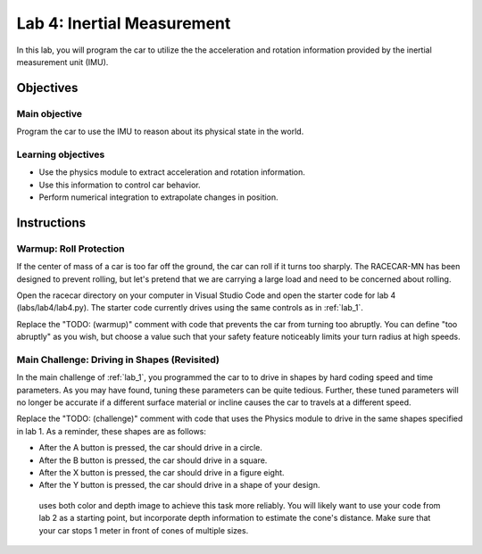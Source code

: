 .. _lab_4:

Lab 4: Inertial Measurement
============================================

In this lab, you will program the car to utilize the the acceleration and rotation information provided by the inertial measurement unit (IMU).

=====================
Objectives
=====================

Main objective
""""""""""""""""""""
Program the car to use the IMU to reason about its physical state in the world.

Learning objectives
"""""""""""""""""""""

* Use the physics module to extract acceleration and rotation information.
* Use this information to control car behavior.
* Perform numerical integration to extrapolate changes in position.

=====================
Instructions
=====================

Warmup: Roll Protection
"""""""""""""""""""""""

If the center of mass of a car is too far off the ground, the car can roll if it turns too sharply.  The RACECAR-MN has been designed to prevent rolling, but let's pretend that we are carrying a large load and need to be concerned about rolling.

Open the racecar directory on your computer in Visual Studio Code and open the starter code for lab 4 (labs/lab4/lab4.py).  The starter code currently drives using the same controls as in :ref:`lab_1`.

Replace the "TODO: (warmup)" comment with code that prevents the car from turning too abruptly.  You can define "too abruptly" as you wish, but choose a value such that your safety feature noticeably limits your turn radius at high speeds.

Main Challenge: Driving in Shapes (Revisited)
"""""""""""""""""""""""""""""""""""""""""""""

In the main challenge of :ref:`lab_1`, you programmed the car to to drive in shapes by hard coding speed and time parameters.  As you may have found, tuning these parameters can be quite tedious.  Further, these tuned parameters will no longer be accurate if a different surface material or incline causes the car to travels at a different speed.

Replace the "TODO: (challenge)" comment with code that uses the Physics module to drive in the same shapes specified in lab 1.  As a reminder, these shapes are as follows:

* After the A button is pressed, the car should drive in a circle.
* After the B button is pressed, the car should drive in a square.
* After the X button is pressed, the car should drive in a figure eight.
* After the Y button is pressed, the car should drive in a shape of your design.


 uses both color and depth image to achieve this task more reliably.  You will likely want to use your code from lab 2 as a starting point, but incorporate depth information to estimate the cone's distance.  Make sure that your car stops 1 meter in front of cones of multiple sizes.

